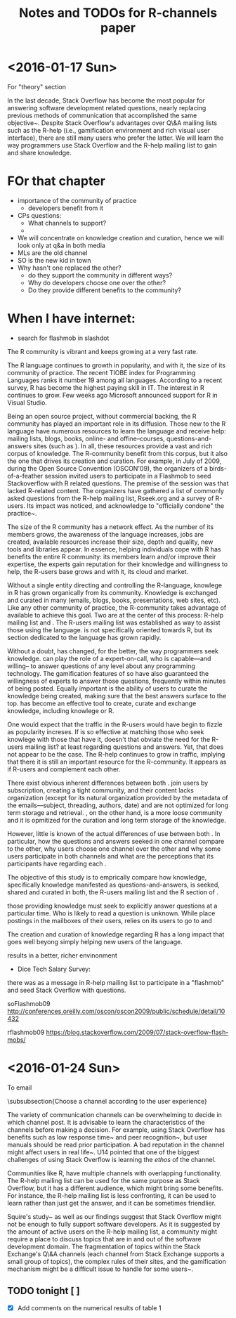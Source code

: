 #+STARTUP: showall
#+STARTUP: lognotestate
#+TAGS:
#+SEQ_TODO: TODO STARTED DONE DEFERRED CANCELLED | WAITING DELEGATED APPT
#+DRAWERS: HIDDEN STATE
#+TITLE: Notes and TODOs for R-channels paper
#+CATEGORY: todo

* <2016-01-17 Sun>


For "theory" section

    In the last decade, Stack Overflow has become the most popular \channel for answering software development related questions, nearly replacing previous methods of communication that accomplished the same objective~\cite{Vasilescu2014c}.
    Despite Stack Overflow's advantages over Q\&A mailing lists such as the R-help (i.e., gamification environment and rich visual user interface), there are still many users who prefer the latter.
    We will learn the way programmers use Stack Overflow and the R-help mailing list to gain and share knowledge.

* FOr that chapter

- importance of the community of practice
 - developers benefit from it

- CPs questions:
 - What channels to support?
 - 


- We will concentrate on knowledge creation and curation, hence we will look only at q&a in both media
- MLs are the old channel
- SO is the new kid in town
- Why hasn't one replaced the other?
  - do they support the community in different ways?
  - Why do developers choose one over the other?
  - Do they provide different benefits to the community?

* When I have internet:

- search for flashmob in slashdot

The R community is vibrant and keeps growing at a very fast rate. 

The R language continues to growth in popularity, and with it, the size of its community of practice. The recent TIOBE index for Programming Languages ranks it
number 19 among all languages.  According to a recent survey, R has become the highest paying skill in IT. The interest in R continues to grow. Few weeks ago
Microsoft announced support for R in Visual Studio\cite{r-microsot}.

Being an open source project, without commercial backing, the R community has played an important role in its diffusion. Those new to the R language have
numerous resources to learn the language and receive help: mailing lists, blogs, books, online- and offine--courses, questions-and-answers sites (such as
\so). In all, these resources provide a vast and rich corpus of knowledge. The R-community benefit from this corpus, but it also the one that drives its
creation and curation.  For example, in July of 2009, during the Open Source Convention (OSCON'09), the organizers of a birds-of-a-feather session invited users
to participate in a Flashmob to seed Stackoverflow with R related questions\cite{rflashmob09}. The premise of the session was that \so lacked R-related
content. The organizers have gathered a list of commonly asked questions from the R-help mailing list, Rseek.org and a survey of R-users. Its impact was
noticed, and \so acknowledge to "officially condone" the practice~\cite{soFlashmob09}.

The size of the R community has a network effect. As the number of its members grows, the awareness of the language increases, jobs are created, available
resources increase their size, depth and quality, new tools and libraries appear. In essence, helping individuals cope with R has benefits the entire R
community: its members learn and/or improve their expertise, the experts gain reputation for their knowledge and willingness to help, the R-users base grows and
with it, its cloud and market.

Without a single entity directing and controlling the R-language, knowlege in R has grown organically from its community. Knowledge is exchanged and curated in
many \channels (emails, blogs, books, presentations, web sites, etc). Like any other community of practice, the R-community takes advantage of available \channels
to achieve this goal.
Two \channels are at the center of this process: R-help mailing list and \so. The R-users mailing list was established \dmg{when} as way to assist those using
the language. \so is not specifically oriented towards R, but its section dedicated to the language has grown rapidly.

Without a doubt, \so has changed, for the better, the way programmers seek knowledge. \so can play the role of a expert-on-call, who is capable---and willing--
to answer questions of any level about any programming technology. The gamification features of so have also guaranteed the willingness of experts to answer
those questions, frequently within minutes of being posted. Equally important is the ability of \so users to curate the knowledge being created, making sure that
the best answers surface to the top. \so has become an effective tool to create, curate and exchange knowledge, including knowlege or R.

One would expect that the traffic in the R-users \ml would have begin to fizzle as \so popularity increses. If \so is so effective at matching those who seek
knowlege with those that have it, doesn't that obviate the need for the R-users mailing list? at least regarding questions and answers. Yet, that does not appear
to be the case. The R-help \ml continues to grow in traffic, implying that there it is still an important resource for the R-community. It appears as if R-users
and \so complement each other.

There exist obvious inherent differences between both \channnels. \mls join users by subscription, creating a tight community, and their content lacks organization (except for
its natural organization provided by the metadata of the emails---subject, threading, authors, date) and are not optimized for long term storage and retrieval.
\so, on the other hand, is a more loose community and it is opmitized for the curation and long term storage of the knowledge.

However, little is known of the actual differences of use between both \channels. 
In particular, how the questions and answers seeked in one channel compare to
the other, why users choose one channel over the other and why some users participate in both channels and what are the perceptions that its participants have
regarding each \channel.

The objective of this study is to emprically compare how knowledge, specifically knowledge manifested as questions-and-answers, is seeked, shared and curated in
both, the R-users mailing list and the R section of \so.



those providing knowledge must seek to explicitly answer questions at a particular time. Who is likely to read
a question is unknown. While \mls place postings in the mailboxes of their users, \so relies on its users to go to \so and 



The creation and curation of knowledge regarding R has a long impact that
goes well beyong simply helping new users of the language.



results in a
better, richer envinonment





- Dice Tech Salary Survey: 

 
 there was as a message in R-help mailing list to participate in a "flashmob" and seed Stack Overflow with questions.


soFlashmob09 http://conferences.oreilly.com/oscon/oscon2009/public/schedule/detail/10432

rflashmob09 https://blog.stackoverflow.com/2009/07/stack-overflow-flash-mobs/


* <2016-01-24 Sun>

To email

\dmg{This should be removed, it does not add much and it is hand-waving. Also, the text does not really reflect the subject.}

\subsubsection{Choose a channel according to the user experience}
            
    The variety of communication channels can be overwhelming to decide in which channel post.
    It is advisable to learn the characteristics of the channels before making a decision.
    For example, using Stack Overflow has benefits such as low response time~\cite{Mamykina2011} and peer recognition~\cite{Singer2013}, but user manuals should be read prior participation.
    A bad reputation in the channel might affect users in real life~\cite{Singer2013}.
    U14 pointed that one of the biggest challenges of using Stack Overflow is learning the \emph{ethos} of the channel.
    
    Communities like R, have multiple channels with overlapping functionality.
    The R-help mailing list can be used for the same purpose as Stack Overflow, but it has a different audience, which might bring some benefits.
    For instance, the R-help mailing list is less confronting, it can be used to learn rather than just get the answer, and it can be sometimes friendlier.
    
    Squire's study~\cite{Squire2015a} as well as our findings suggest that Stack Overflow might not be enough to fully support software developers.
    As it is suggested by the amount of active users on the R-help mailing list, a community might require a place to discuss topics that are in and out of the software development domain.
    The fragmentation of topics within the Stack Exchange's Q\&A channels (each channel from Stack Exchange supports a small group of topics), the complex rules of their sites, and the gamification mechanism might be a difficult issue to handle for some users~\cite{Vasilescu2013}.


** TODO tonight [ ]

- [X] Add comments on the numerical results of table 1
